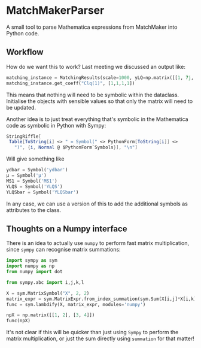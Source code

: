 * MatchMakerParser

A small tool to parse Mathematica expressions from MatchMaker into Python code.

** Workflow
How do we want this to work? Last meeting we discussed an output like:
#+begin_src python
matching_instance = MatchingResults(scale=1000, yLQ=np.matrix([[1, 7j, 0],[...],[...]]), ...)
matching_instance.get_coeff("Clq(1)", [1,1,1,1])
#+end_src
This means that nothing will need to be symbolic within the dataclass. Initialise the objects with sensible values so that only the matrix will need to be updated.

Another idea is to just treat everything that's symbolic in the Mathematica code as symbolic in Python with Sympy:
#+begin_src Mathematica
StringRiffle[
 Table[ToString[i] <> " = Symbol(" <> PythonForm[ToString[i]] <>
   ")", {i, Normal @ $PythonForm`Symbols}], "\n"]
#+end_src
Will give something like
#+begin_src python
ydbar = Symbol('ydbar')
μ = Symbol('μ')
MS1 = Symbol('MS1')
YLQS = Symbol('YLQS')
YLQSbar = Symbol('YLQSbar')
#+end_src
In any case, we can use a version of this to add the additional symbols as attributes to the class.

** Thoughts on a Numpy interface

There is an idea to actually use =numpy= to perform fast matrix multiplication,
since =sympy= can recognise matrix summations:
#+begin_src python
import sympy as sym
import numpy as np
from numpy import dot

from sympy.abc import i,j,k,l

X = sym.MatrixSymbol("X", 2, 2)
matrix_expr = sym.MatrixExpr.from_index_summation(sym.Sum(X[i,j]*X[i,k], (i, 0, 1)))
func = sym.lambdify(X, matrix_expr, modules='numpy')

npX = np.matrix([[1, 2], [3, 4]])
func(npX)
#+end_src
It's not clear if this will be quicker than just using =Sympy= to perform the matrix multiplication, or just the sum directly using =summation= for that matter!
